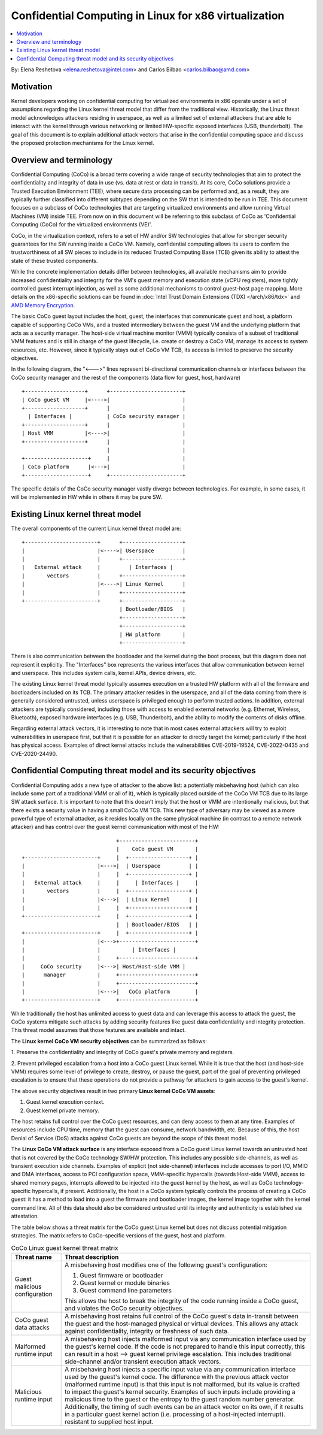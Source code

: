 ======================================================
Confidential Computing in Linux for x86 virtualization
======================================================

.. contents:: :local:

By: Elena Reshetova <elena.reshetova@intel.com> and Carlos Bilbao <carlos.bilbao@amd.com>

Motivation
==========

Kernel developers working on confidential computing for virtualized
environments in x86 operate under a set of assumptions regarding the Linux
kernel threat model that differ from the traditional view. Historically,
the Linux threat model acknowledges attackers residing in userspace, as
well as a limited set of external attackers that are able to interact with
the kernel through various networking or limited HW-specific exposed
interfaces (USB, thunderbolt). The goal of this document is to explain
additional attack vectors that arise in the confidential computing space
and discuss the proposed protection mechanisms for the Linux kernel.

Overview and terminology
========================

Confidential Computing (CoCo) is a broad term covering a wide range of
security technologies that aim to protect the confidentiality and integrity
of data in use (vs. data at rest or data in transit). At its core, CoCo
solutions provide a Trusted Execution Environment (TEE), where secure data
processing can be performed and, as a result, they are typically further
classified into different subtypes depending on the SW that is intended
to be run in TEE. This document focuses on a subclass of CoCo technologies
that are targeting virtualized environments and allow running Virtual
Machines (VM) inside TEE. From now on in this document will be referring
to this subclass of CoCo as 'Confidential Computing (CoCo) for the
virtualized environments (VE)'.

CoCo, in the virtualization context, refers to a set of HW and/or SW
technologies that allow for stronger security guarantees for the SW running
inside a CoCo VM. Namely, confidential computing allows its users to
confirm the trustworthiness of all SW pieces to include in its reduced
Trusted Computing Base (TCB) given its ability to attest the state of these
trusted components.

While the concrete implementation details differ between technologies, all
available mechanisms aim to provide increased confidentiality and
integrity for the VM's guest memory and execution state (vCPU registers),
more tightly controlled guest interrupt injection, as well as some
additional mechanisms to control guest-host page mapping. More details on
the x86-specific solutions can be found in
:doc:`Intel Trust Domain Extensions (TDX) </arch/x86/tdx>` and
`AMD Memory Encryption <https://www.amd.com/system/files/techdocs/sev-snp-strengthening-vm-isolation-with-integrity-protection-and-more.pdf>`_.

The basic CoCo guest layout includes the host, guest, the interfaces that
communicate guest and host, a platform capable of supporting CoCo VMs, and
a trusted intermediary between the guest VM and the underlying platform
that acts as a security manager. The host-side virtual machine monitor
(VMM) typically consists of a subset of traditional VMM features and
is still in charge of the guest lifecycle, i.e. create or destroy a CoCo
VM, manage its access to system resources, etc. However, since it
typically stays out of CoCo VM TCB, its access is limited to preserve the
security objectives.

In the following diagram, the "<--->" lines represent bi-directional
communication channels or interfaces between the CoCo security manager and
the rest of the components (data flow for guest, host, hardware) ::

    +-------------------+      +-----------------------+
    | CoCo guest VM     |<---->|                       |
    +-------------------+      |                       |
      | Interfaces |           | CoCo security manager |
    +-------------------+      |                       |
    | Host VMM          |<---->|                       |
    +-------------------+      |                       |
                               |                       |
    +--------------------+     |                       |
    | CoCo platform      |<--->|                       |
    +--------------------+     +-----------------------+

The specific details of the CoCo security manager vastly diverge between
technologies. For example, in some cases, it will be implemented in HW
while in others it may be pure SW.

Existing Linux kernel threat model
==================================

The overall components of the current Linux kernel threat model are::

     +-----------------------+      +-------------------+
     |                       |<---->| Userspace         |
     |                       |      +-------------------+
     |   External attack     |         | Interfaces |
     |       vectors         |      +-------------------+
     |                       |<---->| Linux Kernel      |
     |                       |      +-------------------+
     +-----------------------+      +-------------------+
                                    | Bootloader/BIOS   |
                                    +-------------------+
                                    +-------------------+
                                    | HW platform       |
                                    +-------------------+

There is also communication between the bootloader and the kernel during
the boot process, but this diagram does not represent it explicitly. The
"Interfaces" box represents the various interfaces that allow
communication between kernel and userspace. This includes system calls,
kernel APIs, device drivers, etc.

The existing Linux kernel threat model typically assumes execution on a
trusted HW platform with all of the firmware and bootloaders included on
its TCB. The primary attacker resides in the userspace, and all of the data
coming from there is generally considered untrusted, unless userspace is
privileged enough to perform trusted actions. In addition, external
attackers are typically considered, including those with access to enabled
external networks (e.g. Ethernet, Wireless, Bluetooth), exposed hardware
interfaces (e.g. USB, Thunderbolt), and the ability to modify the contents
of disks offline.

Regarding external attack vectors, it is interesting to note that in most
cases external attackers will try to exploit vulnerabilities in userspace
first, but that it is possible for an attacker to directly target the
kernel; particularly if the host has physical access. Examples of direct
kernel attacks include the vulnerabilities CVE-2019-19524, CVE-2022-0435
and CVE-2020-24490.

Confidential Computing threat model and its security objectives
===============================================================

Confidential Computing adds a new type of attacker to the above list: a
potentially misbehaving host (which can also include some part of a
traditional VMM or all of it), which is typically placed outside of the
CoCo VM TCB due to its large SW attack surface. It is important to note
that this doesn’t imply that the host or VMM are intentionally
malicious, but that there exists a security value in having a small CoCo
VM TCB. This new type of adversary may be viewed as a more powerful type
of external attacker, as it resides locally on the same physical machine
(in contrast to a remote network attacker) and has control over the guest
kernel communication with most of the HW::

                                 +------------------------+
                                 |    CoCo guest VM       |
   +-----------------------+     |  +-------------------+ |
   |                       |<--->|  | Userspace         | |
   |                       |     |  +-------------------+ |
   |   External attack     |     |     | Interfaces |     |
   |       vectors         |     |  +-------------------+ |
   |                       |<--->|  | Linux Kernel      | |
   |                       |     |  +-------------------+ |
   +-----------------------+     |  +-------------------+ |
                                 |  | Bootloader/BIOS   | |
   +-----------------------+     |  +-------------------+ |
   |                       |<--->+------------------------+
   |                       |          | Interfaces |
   |                       |     +------------------------+
   |     CoCo security     |<--->| Host/Host-side VMM |
   |      manager          |     +------------------------+
   |                       |     +------------------------+
   |                       |<--->|   CoCo platform        |
   +-----------------------+     +------------------------+

While traditionally the host has unlimited access to guest data and can
leverage this access to attack the guest, the CoCo systems mitigate such
attacks by adding security features like guest data confidentiality and
integrity protection. This threat model assumes that those features are
available and intact.

The **Linux kernel CoCo VM security objectives** can be summarized as follows:

1. Preserve the confidentiality and integrity of CoCo guest's private
memory and registers.

2. Prevent privileged escalation from a host into a CoCo guest Linux kernel.
While it is true that the host (and host-side VMM) requires some level of
privilege to create, destroy, or pause the guest, part of the goal of
preventing privileged escalation is to ensure that these operations do not
provide a pathway for attackers to gain access to the guest's kernel.

The above security objectives result in two primary **Linux kernel CoCo
VM assets**:

1. Guest kernel execution context.
2. Guest kernel private memory.

The host retains full control over the CoCo guest resources, and can deny
access to them at any time. Examples of resources include CPU time, memory
that the guest can consume, network bandwidth, etc. Because of this, the
host Denial of Service (DoS) attacks against CoCo guests are beyond the
scope of this threat model.

The **Linux CoCo VM attack surface** is any interface exposed from a CoCo
guest Linux kernel towards an untrusted host that is not covered by the
CoCo technology SW/HW protection. This includes any possible
side-channels, as well as transient execution side channels. Examples of
explicit (not side-channel) interfaces include accesses to port I/O, MMIO
and DMA interfaces, access to PCI configuration space, VMM-specific
hypercalls (towards Host-side VMM), access to shared memory pages,
interrupts allowed to be injected into the guest kernel by the host, as
well as CoCo technology-specific hypercalls, if present. Additionally, the
host in a CoCo system typically controls the process of creating a CoCo
guest: it has a method to load into a guest the firmware and bootloader
images, the kernel image together with the kernel command line. All of this
data should also be considered untrusted until its integrity and
authenticity is established via attestation.

The table below shows a threat matrix for the CoCo guest Linux kernel but
does not discuss potential mitigation strategies. The matrix refers to
CoCo-specific versions of the guest, host and platform.

.. list-table:: CoCo Linux guest kernel threat matrix
   :widths: auto
   :align: center
   :header-rows: 1

   * - Threat name
     - Threat description

   * - Guest malicious configuration
     - A misbehaving host modifies one of the following guest's
       configuration:

       1. Guest firmware or bootloader

       2. Guest kernel or module binaries

       3. Guest command line parameters

       This allows the host to break the integrity of the code running
       inside a CoCo guest, and violates the CoCo security objectives.

   * - CoCo guest data attacks
     - A misbehaving host retains full control of the CoCo guest's data
       in-transit between the guest and the host-managed physical or
       virtual devices. This allows any attack against confidentiality,
       integrity or freshness of such data.

   * - Malformed runtime input
     - A misbehaving host injects malformed input via any communication
       interface used by the guest's kernel code. If the code is not
       prepared to handle this input correctly, this can result in a host
       --> guest kernel privilege escalation. This includes traditional
       side-channel and/or transient execution attack vectors.

   * - Malicious runtime input
     - A misbehaving host injects a specific input value via any
       communication interface used by the guest's kernel code. The
       difference with the previous attack vector (malformed runtime input)
       is that this input is not malformed, but its value is crafted to
       impact the guest's kernel security. Examples of such inputs include
       providing a malicious time to the guest or the entropy to the guest
       random number generator. Additionally, the timing of such events can
       be an attack vector on its own, if it results in a particular guest
       kernel action (i.e. processing of a host-injected interrupt).
       resistant to supplied host input.

